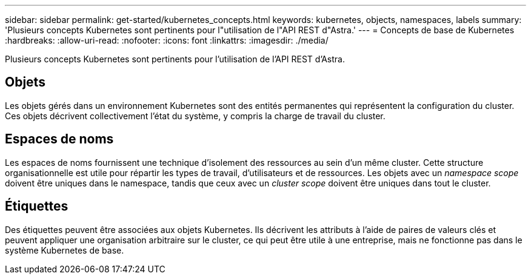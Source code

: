 ---
sidebar: sidebar 
permalink: get-started/kubernetes_concepts.html 
keywords: kubernetes, objects, namespaces, labels 
summary: 'Plusieurs concepts Kubernetes sont pertinents pour l"utilisation de l"API REST d"Astra.' 
---
= Concepts de base de Kubernetes
:hardbreaks:
:allow-uri-read: 
:nofooter: 
:icons: font
:linkattrs: 
:imagesdir: ./media/


[role="lead"]
Plusieurs concepts Kubernetes sont pertinents pour l'utilisation de l'API REST d'Astra.



== Objets

Les objets gérés dans un environnement Kubernetes sont des entités permanentes qui représentent la configuration du cluster. Ces objets décrivent collectivement l'état du système, y compris la charge de travail du cluster.



== Espaces de noms

Les espaces de noms fournissent une technique d'isolement des ressources au sein d'un même cluster. Cette structure organisationnelle est utile pour répartir les types de travail, d'utilisateurs et de ressources. Les objets avec un _namespace scope_ doivent être uniques dans le namespace, tandis que ceux avec un _cluster scope_ doivent être uniques dans tout le cluster.



== Étiquettes

Des étiquettes peuvent être associées aux objets Kubernetes. Ils décrivent les attributs à l'aide de paires de valeurs clés et peuvent appliquer une organisation arbitraire sur le cluster, ce qui peut être utile à une entreprise, mais ne fonctionne pas dans le système Kubernetes de base.
